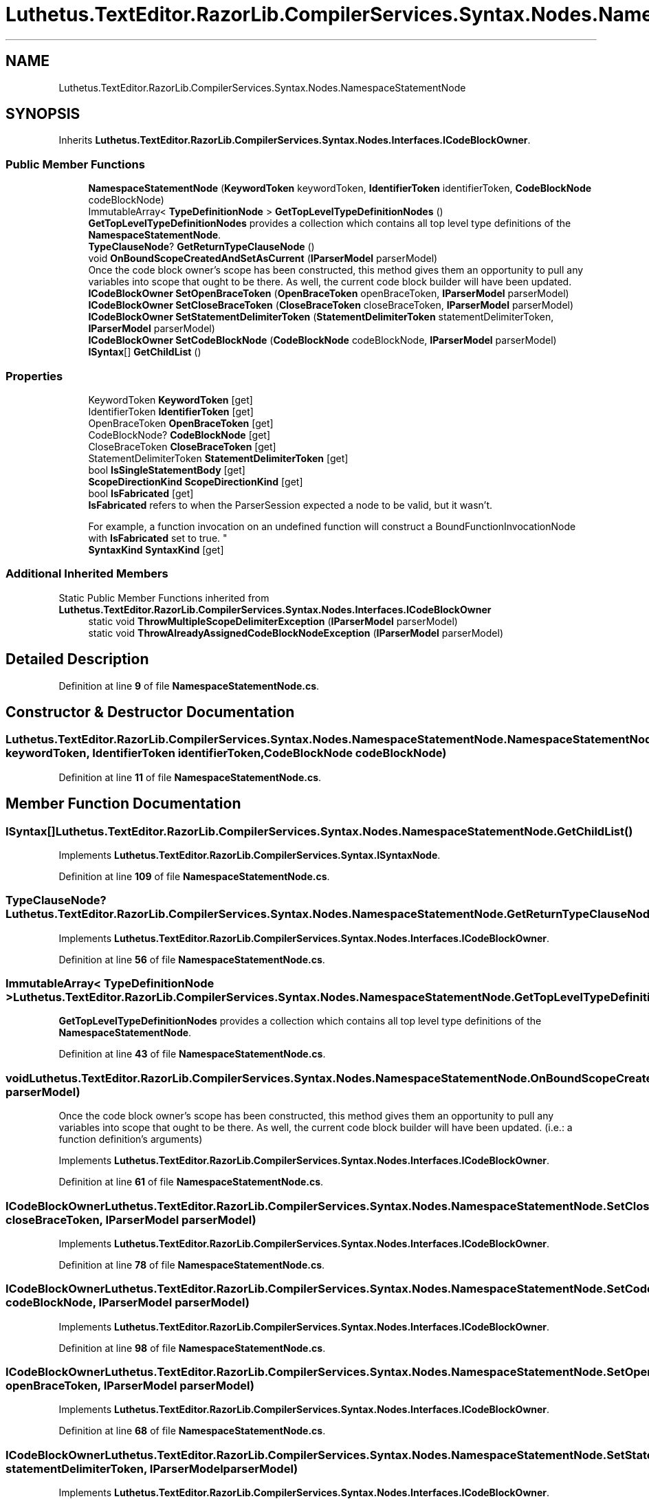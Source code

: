 .TH "Luthetus.TextEditor.RazorLib.CompilerServices.Syntax.Nodes.NamespaceStatementNode" 3 "Version 1.0.0" "Luthetus.Ide" \" -*- nroff -*-
.ad l
.nh
.SH NAME
Luthetus.TextEditor.RazorLib.CompilerServices.Syntax.Nodes.NamespaceStatementNode
.SH SYNOPSIS
.br
.PP
.PP
Inherits \fBLuthetus\&.TextEditor\&.RazorLib\&.CompilerServices\&.Syntax\&.Nodes\&.Interfaces\&.ICodeBlockOwner\fP\&.
.SS "Public Member Functions"

.in +1c
.ti -1c
.RI "\fBNamespaceStatementNode\fP (\fBKeywordToken\fP keywordToken, \fBIdentifierToken\fP identifierToken, \fBCodeBlockNode\fP codeBlockNode)"
.br
.ti -1c
.RI "ImmutableArray< \fBTypeDefinitionNode\fP > \fBGetTopLevelTypeDefinitionNodes\fP ()"
.br
.RI "\fBGetTopLevelTypeDefinitionNodes\fP provides a collection which contains all top level type definitions of the \fBNamespaceStatementNode\fP\&. "
.ti -1c
.RI "\fBTypeClauseNode\fP? \fBGetReturnTypeClauseNode\fP ()"
.br
.ti -1c
.RI "void \fBOnBoundScopeCreatedAndSetAsCurrent\fP (\fBIParserModel\fP parserModel)"
.br
.RI "Once the code block owner's scope has been constructed, this method gives them an opportunity to pull any variables into scope that ought to be there\&. As well, the current code block builder will have been updated\&. "
.ti -1c
.RI "\fBICodeBlockOwner\fP \fBSetOpenBraceToken\fP (\fBOpenBraceToken\fP openBraceToken, \fBIParserModel\fP parserModel)"
.br
.ti -1c
.RI "\fBICodeBlockOwner\fP \fBSetCloseBraceToken\fP (\fBCloseBraceToken\fP closeBraceToken, \fBIParserModel\fP parserModel)"
.br
.ti -1c
.RI "\fBICodeBlockOwner\fP \fBSetStatementDelimiterToken\fP (\fBStatementDelimiterToken\fP statementDelimiterToken, \fBIParserModel\fP parserModel)"
.br
.ti -1c
.RI "\fBICodeBlockOwner\fP \fBSetCodeBlockNode\fP (\fBCodeBlockNode\fP codeBlockNode, \fBIParserModel\fP parserModel)"
.br
.ti -1c
.RI "\fBISyntax\fP[] \fBGetChildList\fP ()"
.br
.in -1c
.SS "Properties"

.in +1c
.ti -1c
.RI "KeywordToken \fBKeywordToken\fP\fR [get]\fP"
.br
.ti -1c
.RI "IdentifierToken \fBIdentifierToken\fP\fR [get]\fP"
.br
.ti -1c
.RI "OpenBraceToken \fBOpenBraceToken\fP\fR [get]\fP"
.br
.ti -1c
.RI "CodeBlockNode? \fBCodeBlockNode\fP\fR [get]\fP"
.br
.ti -1c
.RI "CloseBraceToken \fBCloseBraceToken\fP\fR [get]\fP"
.br
.ti -1c
.RI "StatementDelimiterToken \fBStatementDelimiterToken\fP\fR [get]\fP"
.br
.ti -1c
.RI "bool \fBIsSingleStatementBody\fP\fR [get]\fP"
.br
.ti -1c
.RI "\fBScopeDirectionKind\fP \fBScopeDirectionKind\fP\fR [get]\fP"
.br
.ti -1c
.RI "bool \fBIsFabricated\fP\fR [get]\fP"
.br
.RI "\fBIsFabricated\fP refers to when the ParserSession expected a node to be valid, but it wasn't\&.
.br

.br
For example, a function invocation on an undefined function will construct a BoundFunctionInvocationNode with \fBIsFabricated\fP set to true\&. "
.ti -1c
.RI "\fBSyntaxKind\fP \fBSyntaxKind\fP\fR [get]\fP"
.br
.in -1c
.SS "Additional Inherited Members"


Static Public Member Functions inherited from \fBLuthetus\&.TextEditor\&.RazorLib\&.CompilerServices\&.Syntax\&.Nodes\&.Interfaces\&.ICodeBlockOwner\fP
.in +1c
.ti -1c
.RI "static void \fBThrowMultipleScopeDelimiterException\fP (\fBIParserModel\fP parserModel)"
.br
.ti -1c
.RI "static void \fBThrowAlreadyAssignedCodeBlockNodeException\fP (\fBIParserModel\fP parserModel)"
.br
.in -1c
.SH "Detailed Description"
.PP 
Definition at line \fB9\fP of file \fBNamespaceStatementNode\&.cs\fP\&.
.SH "Constructor & Destructor Documentation"
.PP 
.SS "Luthetus\&.TextEditor\&.RazorLib\&.CompilerServices\&.Syntax\&.Nodes\&.NamespaceStatementNode\&.NamespaceStatementNode (\fBKeywordToken\fP keywordToken, \fBIdentifierToken\fP identifierToken, \fBCodeBlockNode\fP codeBlockNode)"

.PP
Definition at line \fB11\fP of file \fBNamespaceStatementNode\&.cs\fP\&.
.SH "Member Function Documentation"
.PP 
.SS "\fBISyntax\fP[] Luthetus\&.TextEditor\&.RazorLib\&.CompilerServices\&.Syntax\&.Nodes\&.NamespaceStatementNode\&.GetChildList ()"

.PP
Implements \fBLuthetus\&.TextEditor\&.RazorLib\&.CompilerServices\&.Syntax\&.ISyntaxNode\fP\&.
.PP
Definition at line \fB109\fP of file \fBNamespaceStatementNode\&.cs\fP\&.
.SS "\fBTypeClauseNode\fP? Luthetus\&.TextEditor\&.RazorLib\&.CompilerServices\&.Syntax\&.Nodes\&.NamespaceStatementNode\&.GetReturnTypeClauseNode ()"

.PP
Implements \fBLuthetus\&.TextEditor\&.RazorLib\&.CompilerServices\&.Syntax\&.Nodes\&.Interfaces\&.ICodeBlockOwner\fP\&.
.PP
Definition at line \fB56\fP of file \fBNamespaceStatementNode\&.cs\fP\&.
.SS "ImmutableArray< \fBTypeDefinitionNode\fP > Luthetus\&.TextEditor\&.RazorLib\&.CompilerServices\&.Syntax\&.Nodes\&.NamespaceStatementNode\&.GetTopLevelTypeDefinitionNodes ()"

.PP
\fBGetTopLevelTypeDefinitionNodes\fP provides a collection which contains all top level type definitions of the \fBNamespaceStatementNode\fP\&. 
.PP
Definition at line \fB43\fP of file \fBNamespaceStatementNode\&.cs\fP\&.
.SS "void Luthetus\&.TextEditor\&.RazorLib\&.CompilerServices\&.Syntax\&.Nodes\&.NamespaceStatementNode\&.OnBoundScopeCreatedAndSetAsCurrent (\fBIParserModel\fP parserModel)"

.PP
Once the code block owner's scope has been constructed, this method gives them an opportunity to pull any variables into scope that ought to be there\&. As well, the current code block builder will have been updated\&. (i\&.e\&.: a function definition's arguments) 
.PP
Implements \fBLuthetus\&.TextEditor\&.RazorLib\&.CompilerServices\&.Syntax\&.Nodes\&.Interfaces\&.ICodeBlockOwner\fP\&.
.PP
Definition at line \fB61\fP of file \fBNamespaceStatementNode\&.cs\fP\&.
.SS "\fBICodeBlockOwner\fP Luthetus\&.TextEditor\&.RazorLib\&.CompilerServices\&.Syntax\&.Nodes\&.NamespaceStatementNode\&.SetCloseBraceToken (\fBCloseBraceToken\fP closeBraceToken, \fBIParserModel\fP parserModel)"

.PP
Implements \fBLuthetus\&.TextEditor\&.RazorLib\&.CompilerServices\&.Syntax\&.Nodes\&.Interfaces\&.ICodeBlockOwner\fP\&.
.PP
Definition at line \fB78\fP of file \fBNamespaceStatementNode\&.cs\fP\&.
.SS "\fBICodeBlockOwner\fP Luthetus\&.TextEditor\&.RazorLib\&.CompilerServices\&.Syntax\&.Nodes\&.NamespaceStatementNode\&.SetCodeBlockNode (\fBCodeBlockNode\fP codeBlockNode, \fBIParserModel\fP parserModel)"

.PP
Implements \fBLuthetus\&.TextEditor\&.RazorLib\&.CompilerServices\&.Syntax\&.Nodes\&.Interfaces\&.ICodeBlockOwner\fP\&.
.PP
Definition at line \fB98\fP of file \fBNamespaceStatementNode\&.cs\fP\&.
.SS "\fBICodeBlockOwner\fP Luthetus\&.TextEditor\&.RazorLib\&.CompilerServices\&.Syntax\&.Nodes\&.NamespaceStatementNode\&.SetOpenBraceToken (\fBOpenBraceToken\fP openBraceToken, \fBIParserModel\fP parserModel)"

.PP
Implements \fBLuthetus\&.TextEditor\&.RazorLib\&.CompilerServices\&.Syntax\&.Nodes\&.Interfaces\&.ICodeBlockOwner\fP\&.
.PP
Definition at line \fB68\fP of file \fBNamespaceStatementNode\&.cs\fP\&.
.SS "\fBICodeBlockOwner\fP Luthetus\&.TextEditor\&.RazorLib\&.CompilerServices\&.Syntax\&.Nodes\&.NamespaceStatementNode\&.SetStatementDelimiterToken (\fBStatementDelimiterToken\fP statementDelimiterToken, \fBIParserModel\fP parserModel)"

.PP
Implements \fBLuthetus\&.TextEditor\&.RazorLib\&.CompilerServices\&.Syntax\&.Nodes\&.Interfaces\&.ICodeBlockOwner\fP\&.
.PP
Definition at line \fB88\fP of file \fBNamespaceStatementNode\&.cs\fP\&.
.SH "Property Documentation"
.PP 
.SS "CloseBraceToken Luthetus\&.TextEditor\&.RazorLib\&.CompilerServices\&.Syntax\&.Nodes\&.NamespaceStatementNode\&.CloseBraceToken\fR [get]\fP"

.PP
Implements \fBLuthetus\&.TextEditor\&.RazorLib\&.CompilerServices\&.Syntax\&.Nodes\&.Interfaces\&.ICodeBlockOwner\fP\&.
.PP
Definition at line \fB30\fP of file \fBNamespaceStatementNode\&.cs\fP\&.
.SS "CodeBlockNode? Luthetus\&.TextEditor\&.RazorLib\&.CompilerServices\&.Syntax\&.Nodes\&.NamespaceStatementNode\&.CodeBlockNode\fR [get]\fP"

.PP
Implements \fBLuthetus\&.TextEditor\&.RazorLib\&.CompilerServices\&.Syntax\&.Nodes\&.Interfaces\&.ICodeBlockOwner\fP\&.
.PP
Definition at line \fB27\fP of file \fBNamespaceStatementNode\&.cs\fP\&.
.SS "IdentifierToken Luthetus\&.TextEditor\&.RazorLib\&.CompilerServices\&.Syntax\&.Nodes\&.NamespaceStatementNode\&.IdentifierToken\fR [get]\fP"

.PP
Definition at line \fB25\fP of file \fBNamespaceStatementNode\&.cs\fP\&.
.SS "bool Luthetus\&.TextEditor\&.RazorLib\&.CompilerServices\&.Syntax\&.Nodes\&.NamespaceStatementNode\&.IsFabricated\fR [get]\fP"

.PP
\fBIsFabricated\fP refers to when the ParserSession expected a node to be valid, but it wasn't\&.
.br

.br
For example, a function invocation on an undefined function will construct a BoundFunctionInvocationNode with \fBIsFabricated\fP set to true\&. 
.PP
Implements \fBLuthetus\&.TextEditor\&.RazorLib\&.CompilerServices\&.Syntax\&.ISyntax\fP\&.
.PP
Definition at line \fB36\fP of file \fBNamespaceStatementNode\&.cs\fP\&.
.SS "bool Luthetus\&.TextEditor\&.RazorLib\&.CompilerServices\&.Syntax\&.Nodes\&.NamespaceStatementNode\&.IsSingleStatementBody\fR [get]\fP"

.PP
Implements \fBLuthetus\&.TextEditor\&.RazorLib\&.CompilerServices\&.Syntax\&.Nodes\&.Interfaces\&.ICodeBlockOwner\fP\&.
.PP
Definition at line \fB32\fP of file \fBNamespaceStatementNode\&.cs\fP\&.
.SS "KeywordToken Luthetus\&.TextEditor\&.RazorLib\&.CompilerServices\&.Syntax\&.Nodes\&.NamespaceStatementNode\&.KeywordToken\fR [get]\fP"

.PP
Definition at line \fB24\fP of file \fBNamespaceStatementNode\&.cs\fP\&.
.SS "OpenBraceToken Luthetus\&.TextEditor\&.RazorLib\&.CompilerServices\&.Syntax\&.Nodes\&.NamespaceStatementNode\&.OpenBraceToken\fR [get]\fP"

.PP
Implements \fBLuthetus\&.TextEditor\&.RazorLib\&.CompilerServices\&.Syntax\&.Nodes\&.Interfaces\&.ICodeBlockOwner\fP\&.
.PP
Definition at line \fB26\fP of file \fBNamespaceStatementNode\&.cs\fP\&.
.SS "\fBScopeDirectionKind\fP Luthetus\&.TextEditor\&.RazorLib\&.CompilerServices\&.Syntax\&.Nodes\&.NamespaceStatementNode\&.ScopeDirectionKind\fR [get]\fP"

.PP
Implements \fBLuthetus\&.TextEditor\&.RazorLib\&.CompilerServices\&.Syntax\&.Nodes\&.Interfaces\&.ICodeBlockOwner\fP\&.
.PP
Definition at line \fB34\fP of file \fBNamespaceStatementNode\&.cs\fP\&.
.SS "StatementDelimiterToken Luthetus\&.TextEditor\&.RazorLib\&.CompilerServices\&.Syntax\&.Nodes\&.NamespaceStatementNode\&.StatementDelimiterToken\fR [get]\fP"

.PP
Implements \fBLuthetus\&.TextEditor\&.RazorLib\&.CompilerServices\&.Syntax\&.Nodes\&.Interfaces\&.ICodeBlockOwner\fP\&.
.PP
Definition at line \fB31\fP of file \fBNamespaceStatementNode\&.cs\fP\&.
.SS "\fBSyntaxKind\fP Luthetus\&.TextEditor\&.RazorLib\&.CompilerServices\&.Syntax\&.Nodes\&.NamespaceStatementNode\&.SyntaxKind\fR [get]\fP"

.PP
Implements \fBLuthetus\&.TextEditor\&.RazorLib\&.CompilerServices\&.Syntax\&.ISyntax\fP\&.
.PP
Definition at line \fB37\fP of file \fBNamespaceStatementNode\&.cs\fP\&.

.SH "Author"
.PP 
Generated automatically by Doxygen for Luthetus\&.Ide from the source code\&.
